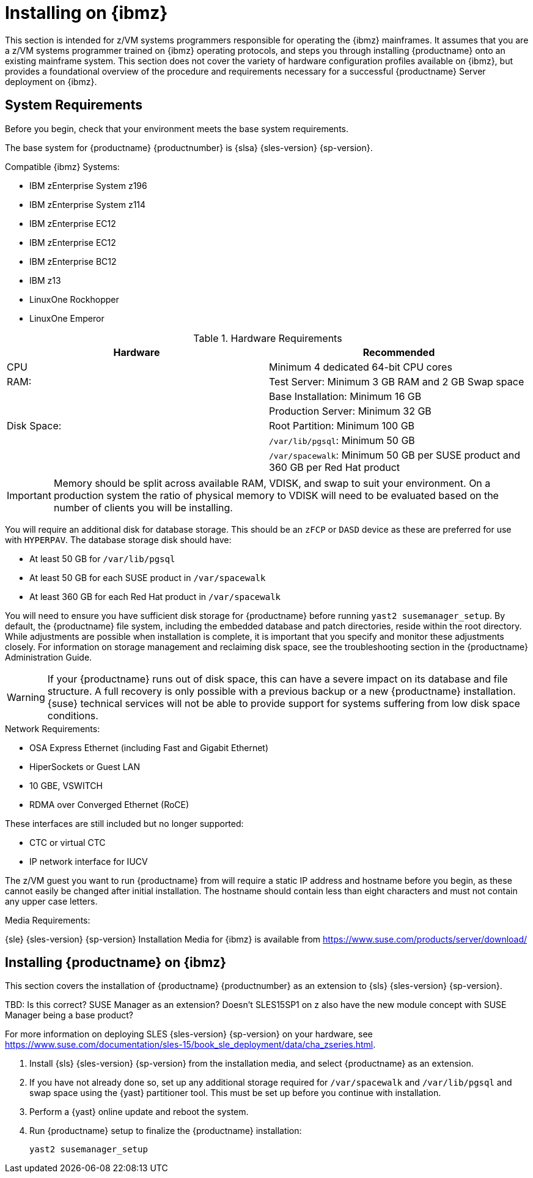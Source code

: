 [[installation-zsystems]]
= Installing on {ibmz}


This section is intended for z/VM systems programmers responsible for operating the {ibmz} mainframes.
It assumes that you are a z/VM systems programmer trained on {ibmz} operating protocols, and steps you through installing {productname} onto an existing mainframe system.
This section does not cover the variety of hardware configuration profiles available on {ibmz}, but provides a foundational overview of the procedure and requirements necessary for a successful {productname} Server deployment on {ibmz}.



== System Requirements

Before you begin, check that your environment meets the base system requirements.

The base system for {productname}{nbsp}{productnumber} is {slsa}{nbsp}{sles-version}{nbsp}{sp-version}.

.Compatible {ibmz} Systems:

* IBM zEnterprise System z196
* IBM zEnterprise System z114
* IBM zEnterprise EC12
* IBM zEnterprise EC12
* IBM zEnterprise BC12
* IBM z13
* LinuxOne Rockhopper
* LinuxOne Emperor


[cols="1,1", options="header"]
.Hardware Requirements
|===
| Hardware     | Recommended
| CPU          | Minimum 4 dedicated 64-bit CPU cores
| RAM:         | Test Server: Minimum 3{nbsp}GB RAM and 2{nbsp}GB Swap space
|              | Base Installation: Minimum 16{nbsp}GB
|              | Production Server: Minimum 32{nbsp}GB
| Disk Space:  | Root Partition: Minimum 100{nbsp}GB
|              | [path]``/var/lib/pgsql``: Minimum 50{nbsp}GB
|              | [path]``/var/spacewalk``: Minimum 50{nbsp}GB per SUSE product and 360{nbsp}GB per Red Hat product
|===

[IMPORTANT]
====
Memory should be split across available RAM, VDISK, and swap to suit your environment.
On a production system the ratio of physical memory to VDISK will need to be evaluated based on the number of clients you will be installing.
====

You will require an additional disk for database storage.
This should be an [systemitem]``zFCP`` or [systemitem]``DASD`` device as these are preferred for use with [systemitem]``HYPERPAV``.
The database storage disk should have:

* At least 50{nbsp}GB for [path]``/var/lib/pgsql``
* At least 50{nbsp}GB for each SUSE product in [path]``/var/spacewalk``
* At least 360{nbsp}GB for each Red Hat product in [path]``/var/spacewalk``

You will need to ensure you have sufficient disk storage for {productname} before running [command]``yast2 susemanager_setup``.
By default, the {productname} file system, including the embedded database and patch directories, reside within the root directory.
While adjustments are possible when installation is complete, it is important that you specify and monitor these adjustments closely.
For information on storage management and reclaiming disk space, see the troubleshooting section in the {productname} Administration Guide.

[WARNING]
====
If your {productname} runs out of disk space, this can have a severe impact on its database and file structure.
A full recovery is only possible with a previous backup or a new {productname} installation.
{suse} technical services will not be able to provide support for systems suffering from low disk space conditions.
====

.Network Requirements:

* OSA Express Ethernet (including Fast and Gigabit Ethernet)
* HiperSockets or Guest LAN
* 10{nbsp}GBE, VSWITCH
* RDMA over Converged Ethernet (RoCE)

These interfaces are still included but no longer supported:

* CTC or virtual CTC
* IP network interface for IUCV

The z/VM guest you want to run {productname} from will require a static IP address and hostname before you begin, as these cannot easily be changed after initial installation.
The hostname should contain less than eight characters and must not contain any upper case letters.


.Media Requirements:

{sle}{nbsp}{sles-version}{nbsp}{sp-version} Installation Media for {ibmz} is available from https://www.suse.com/products/server/download/


== Installing {productname} on {ibmz}

This section covers the installation of {productname}{nbsp}{productnumber} as an extension to {sls}{nbsp}{sles-version}{nbsp}{sp-version}.

TBD: Is this correct? SUSE Manager as an extension? Doesn't SLES15SP1 on z also have the new module concept with SUSE Manager being a base product?

For more information on deploying SLES {sles-version}{nbsp}{sp-version} on your hardware, see https://www.suse.com/documentation/sles-15/book_sle_deployment/data/cha_zseries.html.

. Install {sls}{nbsp}{sles-version}{nbsp}{sp-version} from the installation media, and select {productname} as an extension.
. If you have not already done so, set up any additional storage required for [path]``/var/spacewalk`` and [path]``/var/lib/pgsql`` and swap space using the {yast} partitioner tool.
This must be set up before you continue with installation.
. Perform a {yast} online update and reboot the system.
. Run {productname} setup to finalize the {productname} installation:
+
----
yast2 susemanager_setup
----
